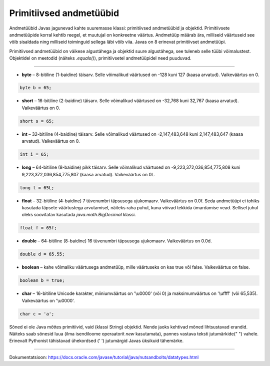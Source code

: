 Primitiivsed andmetüübid
========

Andmetüübid Javas jagunevad kahte suuremasse klassi: primitiivsed andmetüübid ja objektid. Primitiivsete andmetüüpide korral kehtib reegel, et muutujal on konkreetne väärtus. Andmetüüp määrab ära, milliseid väärtuseid see võib sisaldada ning milliseid toiminguid sellega läbi võib viia. Javas on 8 erinevat primitiivset andmetüüpi.

Primitiivsed andmetüübid on väikese algustähega ja objektid suure algustähega, see tuleneb selle tüübi võimalustest. Objektidel on meetodid (näiteks *.equals()*), primitiivsetel andmetüüpidel need puuduvad.

-------

* **byte** – 8-bitiline (1-baidine) täisarv. Selle võimalikud väärtused on -128 kuni 127 (kaasa arvatud). Vaikeväärtus on 0. 

.. code-block:: java

    byte b = 65;
    
* **short** – 16-bitiline (2-baidine) täisarv. Selle võimalikud väärtused on -32,768 kuni 32,767 (kaasa arvatud). Vaikeväärtus on 0.

.. code-block:: java

  short s = 65;
  
* **int** – 32-bitiline (4-baidine) täisarv. Selle võimalikud väärtused on -2,147,483,648 kuni 2,147,483,647 (kaasa arvatud). Vaikeväärtus on 0. 

.. code-block:: java

  int i = 65;
  
* **long** – 64-bitiline (8-baidine) pikk täisarv. Selle võimalikud väärtused on -9,223,372,036,854,775,808 kuni 9,223,372,036,854,775,807 (kaasa arvatud). Vaikeväärtus on 0L. 

.. code-block:: java

    long l = 65L;
    
* **float** – 32-bitiline (4-baidine) 7 tüvenumbri täpsusega ujukomaarv. Vaikeväärtus on 0.0f. Seda andmetüüpi ei tohiks kasutada täpsete väärtustega arvutamisel, näiteks raha puhul, kuna võivad tekkida ümardamise vead. Sellisel juhul oleks soovitatav kasutada *java.math.BigDecimal* klassi. 

.. code-block:: java

    float f = 65f;
    
* **double** – 64-bitiline (8-baidine) 16 tüvenumbri täpsusega ujukomaarv. Vaikeväärtus on 0.0d. 

.. code-block:: java

    double d = 65.55;
    
* **boolean** – kahe võimaliku väärtusega andmetüüp, mille väärtuseks on kas true või false. Vaikeväärtus on false. 

.. code-block:: java

    boolean b = true;
    
* **char** – 16-bitiline Unicode karakter, miiniumväärtus on '\\u0000' (või 0) ja maksimumväärtus on '\\uffff' (või 65,535). Vaikeväärtus on '\\u0000'. 

.. code-block:: java

    char c = 'a';

Sõned ei ole Java mõttes primitiivid, vaid (klassi String) objektid. Nende jaoks kehtivad mõned lihtsustavad erandid. Näiteks saab sõnesid luua (ilma isendiloome operaatorit *new* kasutamata), pannes vastava teksti jutumärkide(" ") vahele. Erinevalt Pythonist tähistavad ühekordsed (' ') jutumärgid Javas üksikuid tähemärke.


----

Dokumentatsioon: https://docs.oracle.com/javase/tutorial/java/nutsandbolts/datatypes.html
